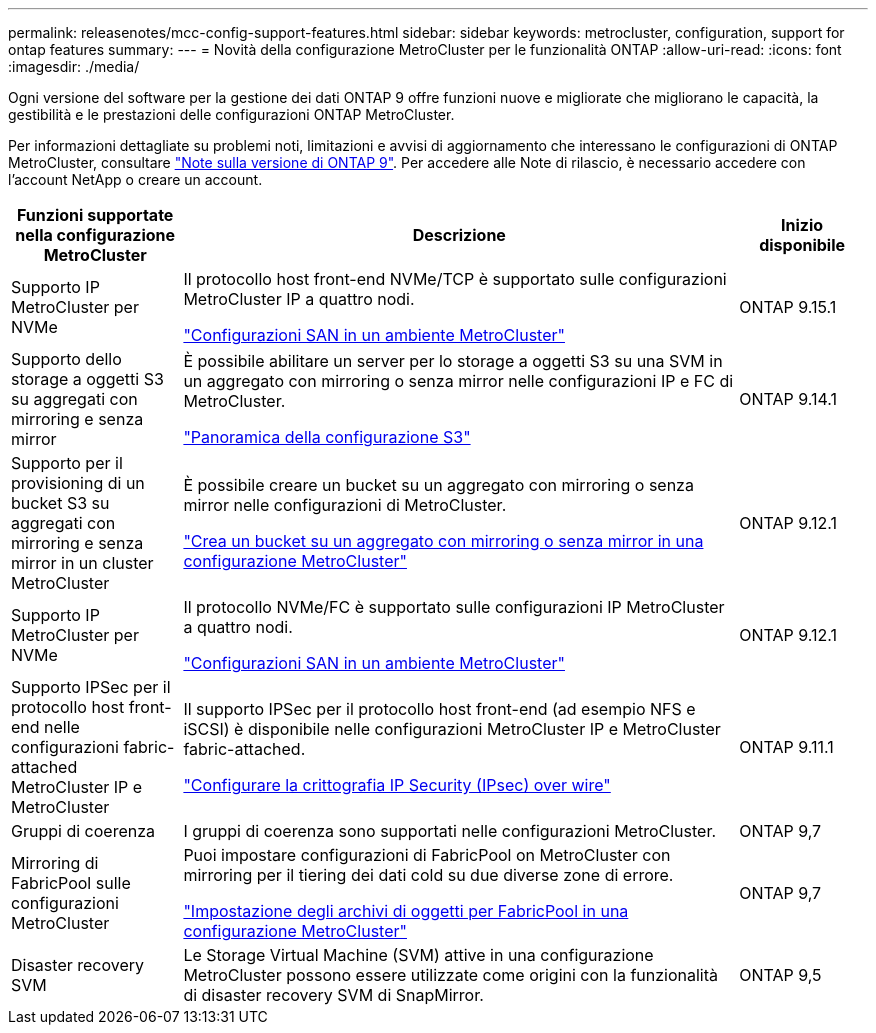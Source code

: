 ---
permalink: releasenotes/mcc-config-support-features.html 
sidebar: sidebar 
keywords: metrocluster, configuration, support for ontap features 
summary:  
---
= Novità della configurazione MetroCluster per le funzionalità ONTAP
:allow-uri-read: 
:icons: font
:imagesdir: ./media/


[role="lead"]
Ogni versione del software per la gestione dei dati ONTAP 9 offre funzioni nuove e migliorate che migliorano le capacità, la gestibilità e le prestazioni delle configurazioni ONTAP MetroCluster.

Per informazioni dettagliate su problemi noti, limitazioni e avvisi di aggiornamento che interessano le configurazioni di ONTAP MetroCluster, consultare https://library.netapp.com/ecm/ecm_download_file/ECMLP2492508["Note sulla versione di ONTAP 9"^]. Per accedere alle Note di rilascio, è necessario accedere con l'account NetApp o creare un account.

[cols="20,65,15"]
|===
| Funzioni supportate nella configurazione MetroCluster | Descrizione | Inizio disponibile 


 a| 
Supporto IP MetroCluster per NVMe
 a| 
Il protocollo host front-end NVMe/TCP è supportato sulle configurazioni MetroCluster IP a quattro nodi.

link:https://docs.netapp.com/us-en/ontap/san-admin/san-config-mcc-concept.html["Configurazioni SAN in un ambiente MetroCluster"^]
 a| 
ONTAP 9.15.1



 a| 
Supporto dello storage a oggetti S3 su aggregati con mirroring e senza mirror
 a| 
È possibile abilitare un server per lo storage a oggetti S3 su una SVM in un aggregato con mirroring o senza mirror nelle configurazioni IP e FC di MetroCluster.

https://docs.netapp.com/us-en/ontap/s3-config/index.html["Panoramica della configurazione S3"]
 a| 
ONTAP 9.14.1



 a| 
Supporto per il provisioning di un bucket S3 su aggregati con mirroring e senza mirror in un cluster MetroCluster
 a| 
È possibile creare un bucket su un aggregato con mirroring o senza mirror nelle configurazioni di MetroCluster.

https://docs.netapp.com/us-en/ontap/s3-config/create-bucket-mcc-task.html["Crea un bucket su un aggregato con mirroring o senza mirror in una configurazione MetroCluster"]
 a| 
ONTAP 9.12.1



 a| 
Supporto IP MetroCluster per NVMe
 a| 
Il protocollo NVMe/FC è supportato sulle configurazioni IP MetroCluster a quattro nodi.

link:https://docs.netapp.com/us-en/ontap/san-admin/san-config-mcc-concept.html["Configurazioni SAN in un ambiente MetroCluster"^]
 a| 
ONTAP 9.12.1



 a| 
Supporto IPSec per il protocollo host front-end nelle configurazioni fabric-attached MetroCluster IP e MetroCluster
 a| 
Il supporto IPSec per il protocollo host front-end (ad esempio NFS e iSCSI) è disponibile nelle configurazioni MetroCluster IP e MetroCluster fabric-attached.

https://docs.netapp.com/us-en/ontap/networking/configure_ip_security_@ipsec@_over_wire_encryption.html["Configurare la crittografia IP Security (IPsec) over wire"]
 a| 
ONTAP 9.11.1



 a| 
Gruppi di coerenza
 a| 
I gruppi di coerenza sono supportati nelle configurazioni MetroCluster.
 a| 
ONTAP 9,7



 a| 
Mirroring di FabricPool sulle configurazioni MetroCluster
 a| 
Puoi impostare configurazioni di FabricPool on MetroCluster con mirroring per il tiering dei dati cold su due diverse zone di errore.

https://docs.netapp.com/us-en/ontap/fabricpool/setup-object-stores-mcc-task.html["Impostazione degli archivi di oggetti per FabricPool in una configurazione MetroCluster"]
 a| 
ONTAP 9,7



 a| 
Disaster recovery SVM
 a| 
Le Storage Virtual Machine (SVM) attive in una configurazione MetroCluster possono essere utilizzate come origini con la funzionalità di disaster recovery SVM di SnapMirror.
 a| 
ONTAP 9,5

|===